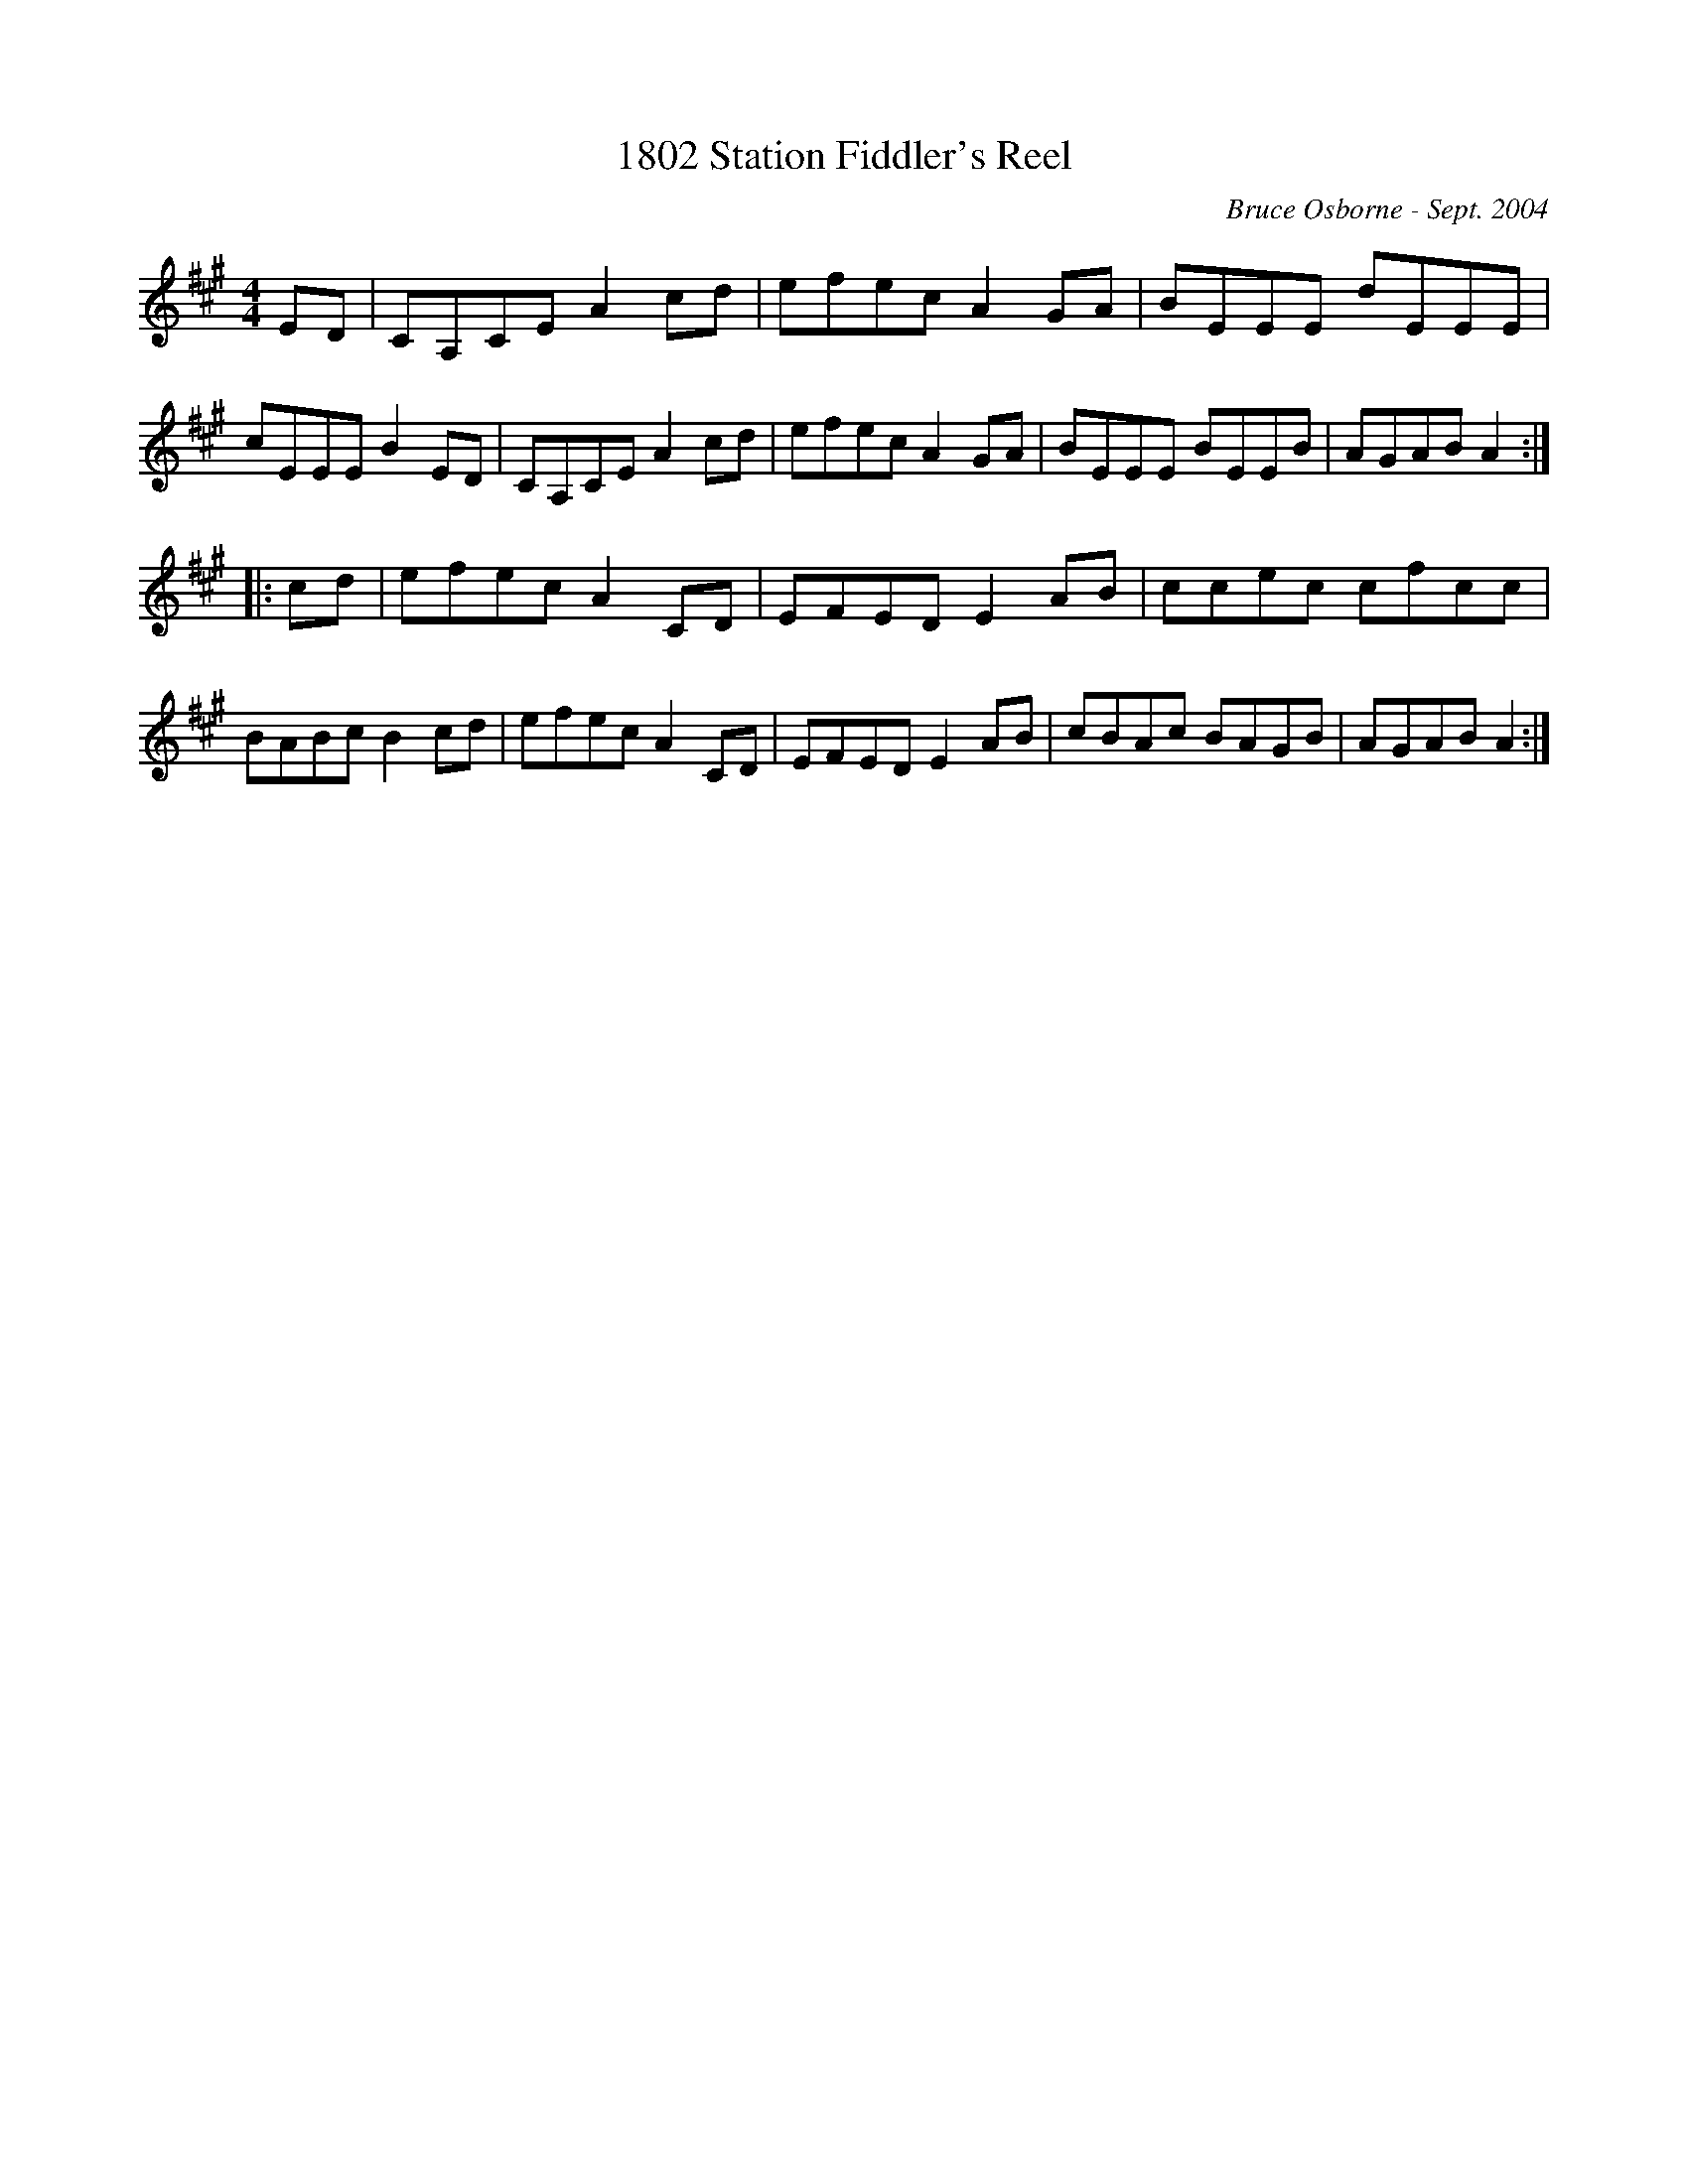 X: 1
T:1802 Station Fiddler's Reel
R:reel
C:Bruce Osborne - Sept. 2004
Z:abc by bosborne@kos.net
M:4/4
L:1/8
K:Amaj
ED|CA,CE A2 cd|efec A2 GA|BEEE dEEE|cEEE B2 ED|\
CA,CE A2 cd|efec A2 GA|BEEE BEEB|AGAB A2:|
|:cd|efec A2 CD|EFED E2 AB|ccec cfcc|BABc B2 cd|\
efec A2 CD|EFED E2 AB|cBAc BAGB|AGAB A2:|
